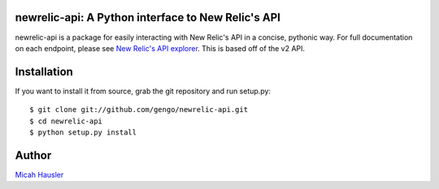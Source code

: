 .. image:: https://travis-ci.org/gengo/newrelic-api.png
   :target: https://travis-ci.org/gengo/newrelic-api

.. image:: https://coveralls.io/repos/gengo/newrelic-api/badge.png?branch=master
    :target: https://coveralls.io/r/gengo/newrelic-api?branch=master

newrelic-api: A Python interface to New Relic's API
===================================================

newrelic-api is a package for easily interacting with New Relic's API in a
concise, pythonic way. For full documentation on each endpoint, please see
`New Relic's API explorer`_. This is based off of the v2 API.

.. _New Relic's API explorer: https://rpm.newrelic.com/api/explore/


Installation
============

If you want to install it from source, grab the git repository and run setup.py::

 $ git clone git://github.com/gengo/newrelic-api.git
 $ cd newrelic-api
 $ python setup.py install


Author
======
`Micah Hausler`_

.. _Micah Hausler: mailto:micah.hausler@ambition.com
